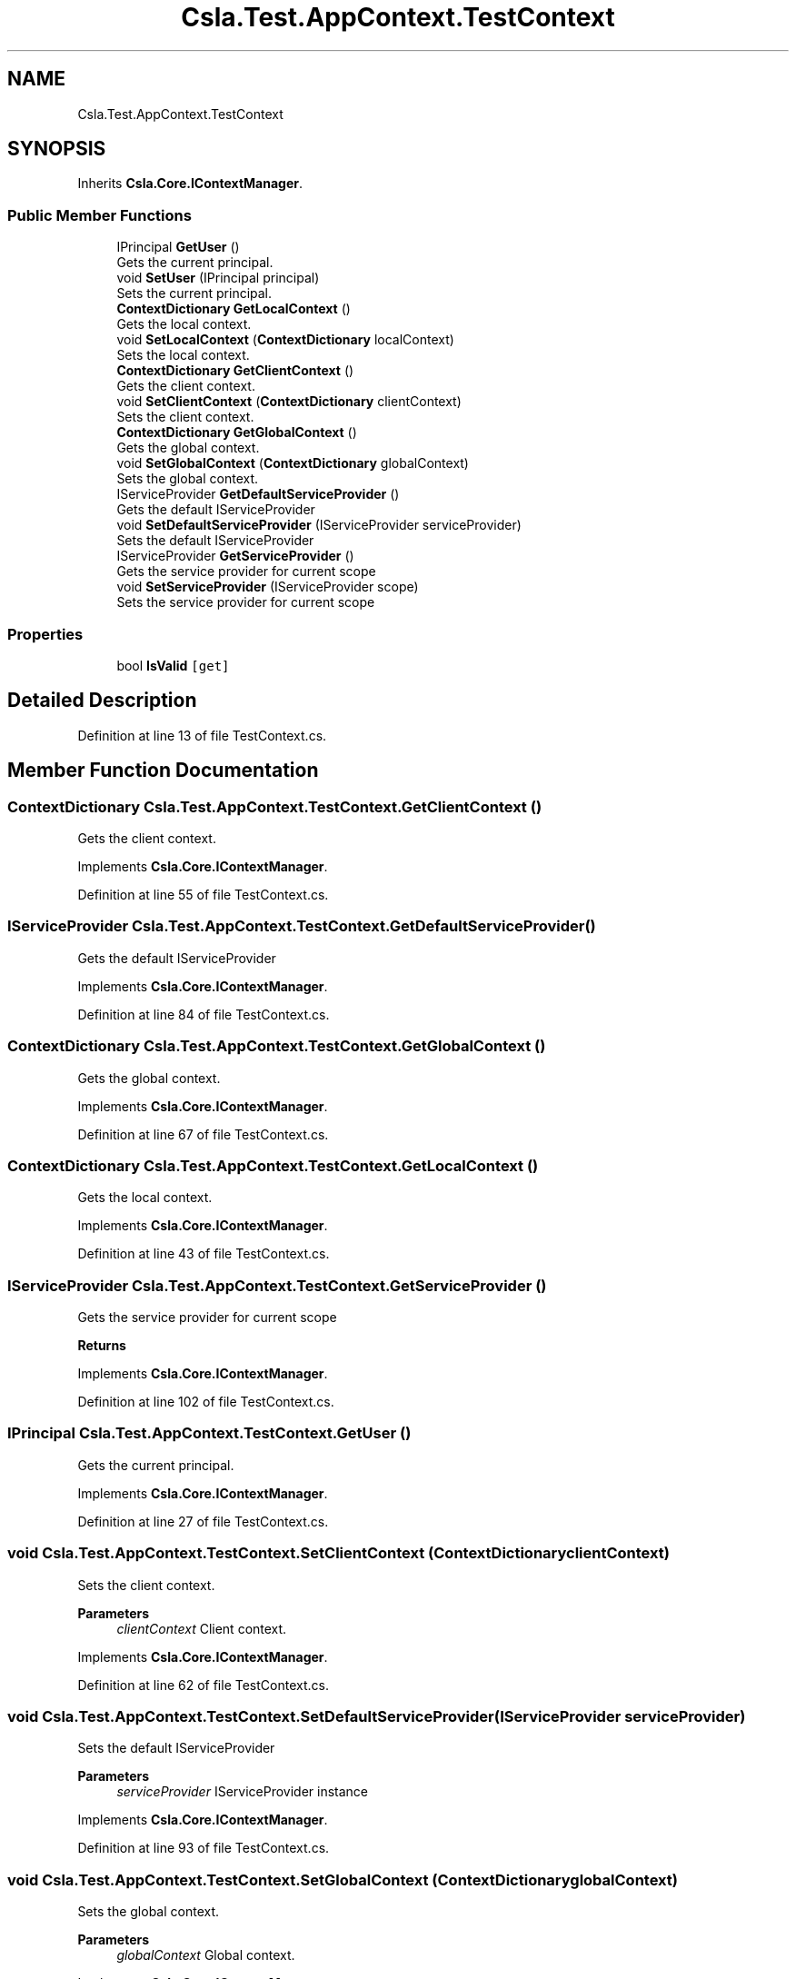 .TH "Csla.Test.AppContext.TestContext" 3 "Wed Jul 21 2021" "Version 5.4.2" "CSLA.NET" \" -*- nroff -*-
.ad l
.nh
.SH NAME
Csla.Test.AppContext.TestContext
.SH SYNOPSIS
.br
.PP
.PP
Inherits \fBCsla\&.Core\&.IContextManager\fP\&.
.SS "Public Member Functions"

.in +1c
.ti -1c
.RI "IPrincipal \fBGetUser\fP ()"
.br
.RI "Gets the current principal\&. "
.ti -1c
.RI "void \fBSetUser\fP (IPrincipal principal)"
.br
.RI "Sets the current principal\&. "
.ti -1c
.RI "\fBContextDictionary\fP \fBGetLocalContext\fP ()"
.br
.RI "Gets the local context\&. "
.ti -1c
.RI "void \fBSetLocalContext\fP (\fBContextDictionary\fP localContext)"
.br
.RI "Sets the local context\&. "
.ti -1c
.RI "\fBContextDictionary\fP \fBGetClientContext\fP ()"
.br
.RI "Gets the client context\&. "
.ti -1c
.RI "void \fBSetClientContext\fP (\fBContextDictionary\fP clientContext)"
.br
.RI "Sets the client context\&. "
.ti -1c
.RI "\fBContextDictionary\fP \fBGetGlobalContext\fP ()"
.br
.RI "Gets the global context\&. "
.ti -1c
.RI "void \fBSetGlobalContext\fP (\fBContextDictionary\fP globalContext)"
.br
.RI "Sets the global context\&. "
.ti -1c
.RI "IServiceProvider \fBGetDefaultServiceProvider\fP ()"
.br
.RI "Gets the default IServiceProvider "
.ti -1c
.RI "void \fBSetDefaultServiceProvider\fP (IServiceProvider serviceProvider)"
.br
.RI "Sets the default IServiceProvider "
.ti -1c
.RI "IServiceProvider \fBGetServiceProvider\fP ()"
.br
.RI "Gets the service provider for current scope "
.ti -1c
.RI "void \fBSetServiceProvider\fP (IServiceProvider scope)"
.br
.RI "Sets the service provider for current scope "
.in -1c
.SS "Properties"

.in +1c
.ti -1c
.RI "bool \fBIsValid\fP\fC [get]\fP"
.br
.in -1c
.SH "Detailed Description"
.PP 
Definition at line 13 of file TestContext\&.cs\&.
.SH "Member Function Documentation"
.PP 
.SS "\fBContextDictionary\fP Csla\&.Test\&.AppContext\&.TestContext\&.GetClientContext ()"

.PP
Gets the client context\&. 
.PP
Implements \fBCsla\&.Core\&.IContextManager\fP\&.
.PP
Definition at line 55 of file TestContext\&.cs\&.
.SS "IServiceProvider Csla\&.Test\&.AppContext\&.TestContext\&.GetDefaultServiceProvider ()"

.PP
Gets the default IServiceProvider 
.PP
Implements \fBCsla\&.Core\&.IContextManager\fP\&.
.PP
Definition at line 84 of file TestContext\&.cs\&.
.SS "\fBContextDictionary\fP Csla\&.Test\&.AppContext\&.TestContext\&.GetGlobalContext ()"

.PP
Gets the global context\&. 
.PP
Implements \fBCsla\&.Core\&.IContextManager\fP\&.
.PP
Definition at line 67 of file TestContext\&.cs\&.
.SS "\fBContextDictionary\fP Csla\&.Test\&.AppContext\&.TestContext\&.GetLocalContext ()"

.PP
Gets the local context\&. 
.PP
Implements \fBCsla\&.Core\&.IContextManager\fP\&.
.PP
Definition at line 43 of file TestContext\&.cs\&.
.SS "IServiceProvider Csla\&.Test\&.AppContext\&.TestContext\&.GetServiceProvider ()"

.PP
Gets the service provider for current scope 
.PP
\fBReturns\fP
.RS 4

.RE
.PP

.PP
Implements \fBCsla\&.Core\&.IContextManager\fP\&.
.PP
Definition at line 102 of file TestContext\&.cs\&.
.SS "IPrincipal Csla\&.Test\&.AppContext\&.TestContext\&.GetUser ()"

.PP
Gets the current principal\&. 
.PP
Implements \fBCsla\&.Core\&.IContextManager\fP\&.
.PP
Definition at line 27 of file TestContext\&.cs\&.
.SS "void Csla\&.Test\&.AppContext\&.TestContext\&.SetClientContext (\fBContextDictionary\fP clientContext)"

.PP
Sets the client context\&. 
.PP
\fBParameters\fP
.RS 4
\fIclientContext\fP Client context\&.
.RE
.PP

.PP
Implements \fBCsla\&.Core\&.IContextManager\fP\&.
.PP
Definition at line 62 of file TestContext\&.cs\&.
.SS "void Csla\&.Test\&.AppContext\&.TestContext\&.SetDefaultServiceProvider (IServiceProvider serviceProvider)"

.PP
Sets the default IServiceProvider 
.PP
\fBParameters\fP
.RS 4
\fIserviceProvider\fP IServiceProvider instance
.RE
.PP

.PP
Implements \fBCsla\&.Core\&.IContextManager\fP\&.
.PP
Definition at line 93 of file TestContext\&.cs\&.
.SS "void Csla\&.Test\&.AppContext\&.TestContext\&.SetGlobalContext (\fBContextDictionary\fP globalContext)"

.PP
Sets the global context\&. 
.PP
\fBParameters\fP
.RS 4
\fIglobalContext\fP Global context\&.
.RE
.PP

.PP
Implements \fBCsla\&.Core\&.IContextManager\fP\&.
.PP
Definition at line 74 of file TestContext\&.cs\&.
.SS "void Csla\&.Test\&.AppContext\&.TestContext\&.SetLocalContext (\fBContextDictionary\fP localContext)"

.PP
Sets the local context\&. 
.PP
\fBParameters\fP
.RS 4
\fIlocalContext\fP Local context\&.
.RE
.PP

.PP
Implements \fBCsla\&.Core\&.IContextManager\fP\&.
.PP
Definition at line 50 of file TestContext\&.cs\&.
.SS "void Csla\&.Test\&.AppContext\&.TestContext\&.SetServiceProvider (IServiceProvider scope)"

.PP
Sets the service provider for current scope 
.PP
\fBParameters\fP
.RS 4
\fIscope\fP IServiceProvider instance
.RE
.PP

.PP
Implements \fBCsla\&.Core\&.IContextManager\fP\&.
.PP
Definition at line 111 of file TestContext\&.cs\&.
.SS "void Csla\&.Test\&.AppContext\&.TestContext\&.SetUser (IPrincipal principal)"

.PP
Sets the current principal\&. 
.PP
\fBParameters\fP
.RS 4
\fIprincipal\fP Principal object\&.
.RE
.PP

.PP
Implements \fBCsla\&.Core\&.IContextManager\fP\&.
.PP
Definition at line 38 of file TestContext\&.cs\&.
.SH "Property Documentation"
.PP 
.SS "bool Csla\&.Test\&.AppContext\&.TestContext\&.IsValid\fC [get]\fP"

.PP
Definition at line 22 of file TestContext\&.cs\&.

.SH "Author"
.PP 
Generated automatically by Doxygen for CSLA\&.NET from the source code\&.
